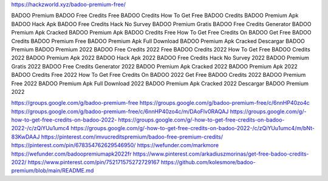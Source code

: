 https://hackzworld.xyz/badoo-premium-free/


BADOO Premium
BADOO Free Credits
Free BADOO Credits
How To Get Free BADOO Credits
BADOO Premium Apk
BADOO Hack Apk
BADOO Free Credits Hack No Survey
BADOO Premium Gratis
BADOO Free Credits Generator
BADOO Premium Apk Cracked
BADOO Premium Apk
BADOO Credits Free
How To Get Free Credits On BADOO
Get Free BADOO Credits
BADOO Premium Free
BADOO Premium Apk Full Download
BADOO Premium Apk Cracked
Descargar BADOO Premium
BADOO Premium 2022
BADOO Free Credits 2022
Free BADOO Credits 2022
How To Get Free BADOO Credits 2022
BADOO Premium Apk 2022
BADOO Hack Apk 2022
BADOO Free Credits Hack No Survey 2022
BADOO Premium Gratis 2022
BADOO Free Credits Generator 2022
BADOO Premium Apk Cracked 2022
BADOO Premium Apk 2022
BADOO Credits Free 2022
How To Get Free Credits On BADOO 2022
Get Free BADOO Credits 2022
BADOO Premium Free 2022
BADOO Premium Apk Full Download 2022
BADOO Premium Apk Cracked 2022
Descargar BADOO Premium 2022

https://groups.google.com/g/badoo-premium-free
https://groups.google.com/g/badoo-premium-free/c/6nnHP40zo4c
https://groups.google.com/g/badoo-premium-free/c/6nnHP40zo4c/m/DAoFlv0RAQAJ
https://groups.google.com/g/-how-to-get-free-credits-on-badoo-2022-
https://groups.google.com/g/-how-to-get-free-credits-on-badoo-2022-/c/zQiYUu1umc4
https://groups.google.com/g/-how-to-get-free-credits-on-badoo-2022-/c/zQiYUu1umc4/m/bNt-83KwDAAJ
https://pinterest.com/imvucreditspremium/badoo-free-premium-credits/
https://pinterest.com/pin/678354762629546950/
https://wefunder.com/markmore
https://wefunder.com/badoopremiumapk2022fr
https://www.pinterest.com/arkadiuszmorinas/get-free-badoo-credits-2022/
https://www.pinterest.com/pin/752171575272729167
https://github.com/kolesmore/badoo-premium/blob/main/README.md




